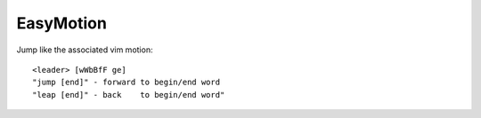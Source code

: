 ==============================
EasyMotion
==============================

Jump like the associated vim motion::

          <leader> [wWbBfF ge]
          "jump [end]" - forward to begin/end word
          "leap [end]" - back    to begin/end word"

